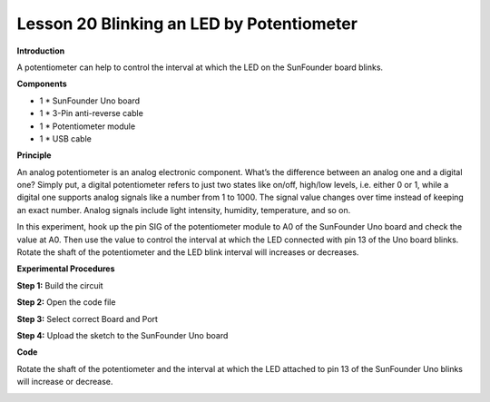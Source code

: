 Lesson 20 Blinking an LED by Potentiometer
==========================================

**Introduction**

.. image:: media/image19.png
  :width: 250

A potentiometer can help to control the interval at which the LED on the
SunFounder board blinks.

**Components**

- 1 \* SunFounder Uno board

- 1 \* 3-Pin anti-reverse cable

- 1 \* Potentiometer module

- 1 \* USB cable

**Principle**

An analog potentiometer is an analog electronic component. What’s the
difference between an analog one and a digital one? Simply put, a
digital potentiometer refers to just two states like on/off, high/low
levels, i.e. either 0 or 1, while a digital one supports analog signals
like a number from 1 to 1000. The signal value changes over time instead
of keeping an exact number. Analog signals include light intensity,
humidity, temperature, and so on.

In this experiment, hook up the pin SIG of the potentiometer module to
A0 of the SunFounder Uno board and check the value at A0. Then use the
value to control the interval at which the LED connected with pin 13 of
the Uno board blinks. Rotate the shaft of the potentiometer and the LED
blink interval will increases or decreases.

.. image:: media/image128.png
   :width: 3.77708in
   :height: 3.35139in

**Experimental Procedures**

**Step 1:** Build the circuit

.. image:: media/image129.png
   :width: 600

**Step 2:** Open the code file

**Step 3:** Select correct Board and Port

**Step 4:** Upload the sketch to the SunFounder Uno board

**Code**

.. raw:: html

    <iframe src=https://create.arduino.cc/editor/sunfounder01/4ddc177e-385d-49a0-92ed-db4bacdab62b/preview?embed style="height:510px;width:100%;margin:10px 0" frameborder=0></iframe>

Rotate the shaft of the potentiometer and the interval at which the LED
attached to pin 13 of the SunFounder Uno blinks will increase or
decrease.

.. image:: media/image130.jpeg
   :width: 6.65972in
   :height: 4.44028in
